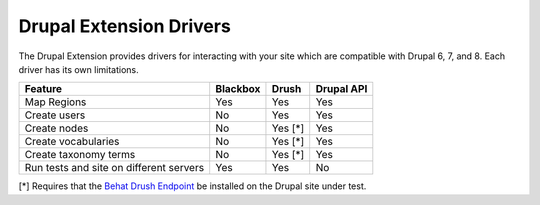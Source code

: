 Drupal Extension Drivers
========================

The Drupal Extension provides drivers for interacting with your site which are
compatible with Drupal 6, 7, and 8. Each driver has its own limitations.

+-----------------------+----------+---------+------------+
| Feature               | Blackbox | Drush   | Drupal API |
+=======================+==========+=========+============+
| Map Regions           | Yes      | Yes     | Yes        |
+-----------------------+----------+---------+------------+
| Create users          | No       | Yes     | Yes        |
+-----------------------+----------+---------+------------+
| Create nodes          | No       | Yes [*] | Yes        |
+-----------------------+----------+---------+------------+
| Create vocabularies   | No       | Yes [*] | Yes        |
+-----------------------+----------+---------+------------+
| Create taxonomy terms | No       | Yes [*] | Yes        |
+-----------------------+----------+---------+------------+
| Run tests and site    |          |         |            |
| on different servers  | Yes      | Yes     | No         |
+-----------------------+----------+---------+------------+

[*] Requires that the `Behat Drush Endpoint <https://github.com/drush-ops/behat-drush-endpoint>`_ be installed on the Drupal site under test.
